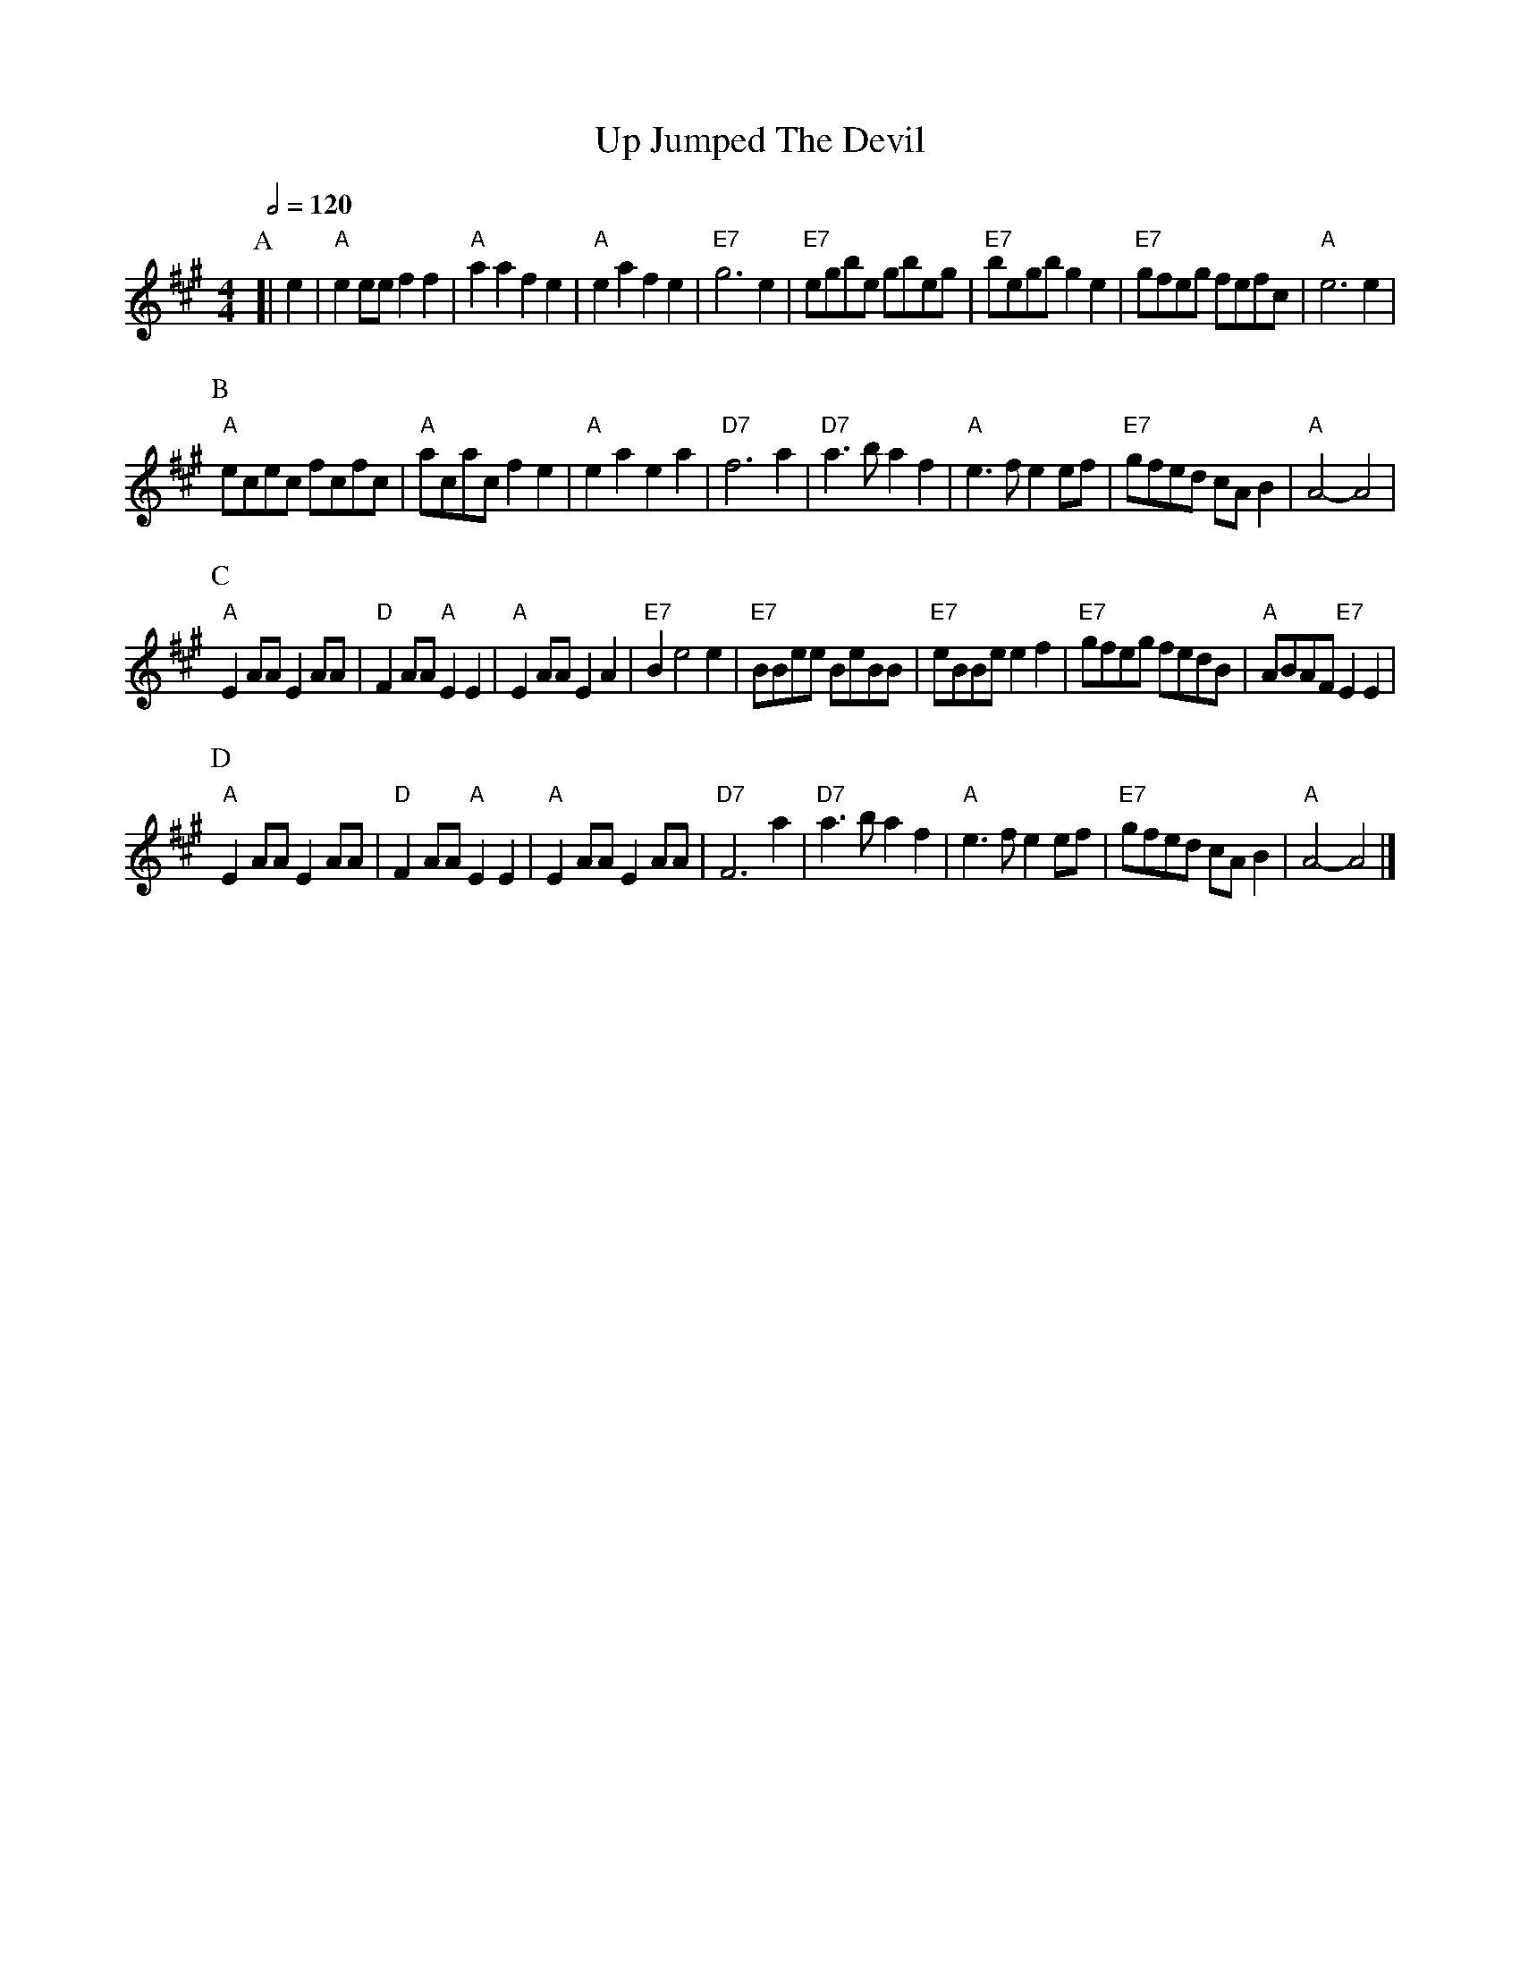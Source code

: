 X:773
T:Up Jumped The Devil
M:4/4
L:1/4
S:Colin Hume's website,  colinhume.com  - chords can also be printed below the stave.
Q:1/2=120
K:A
P:A
[| e | "A"ee/e/ff | "A"aafe | "A"eafe | "E7"g3e |\
"E7"e/g/b/e/ g/b/e/g/ | "E7"b/e/g/b/ge | "E7"g/f/e/g/ f/e/f/c/ | "A"e3e |
P:B
"A"e/c/e/c/ f/c/f/c/ | "A"a/c/a/c/fe | "A"eaea | "D7"f3a |\
"D7"a3/b/af | "A"e3/f/ee/f/ | "E7"g/f/e/d/ c/A/B | "A"A2-A2 |
P:C
"A"EA/A/EA/A/ | "D"FA/A/ "A"EE | "A"EA/A/EA | "E7"Be2e |\
"E7"B/B/e/e/ B/e/B/B/ | "E7"e/B/B/e/ef | "E7"g/f/e/g/ f/e/d/B/ | "A"A/B/A/F/ "E7"EE |
P:D
"A"EA/A/EA/A/ | "D"FA/A/ "A"EE | "A"EA/A/EA/A/ | "D7"F3a |\
"D7"a3/b/af | "A"e3/f/ee/f/ | "E7"g/f/e/d/ c/A/B | "A"A2-A2 |]
